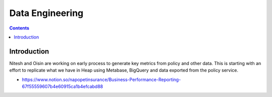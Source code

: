 Data Engineering
================

.. contents::


Introduction
------------

Nitesh and Oisin are working on early process to generate key metrics from policy and other data. This is starting with an effort to replicate what we have in Heap using Metabase, BigQuery and data exported from the policy service. 

- https://www.notion.so/napopetinsurance/Business-Performance-Reporting-67f55559607b4e60915ca1b4efcabd88


